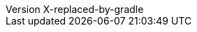 :author: Peter Niederwieser, Leonard Brünings, The Spock Framework Team
:revnumber: X-replaced-by-gradle
:sectlinks: true
:icons: font

:github-base: https://github.com/spockframework/spock
:github-blob-base: {github-base}/blob
:commit-ish: master

:base-sourcedir: spock-specs/src/test/groovy/org/spockframework/docs
:sourcedir: ../{base-sourcedir}
:github-sourcedir: {github-blob-base}/{commit-ish}/{base-sourcedir}

:base-snapshotdir: spock-specs/src/test/resources/snapshots/org/spockframework/docs
:snapshotdir: ../{base-snapshotdir}
:github-snapshotdir: {github-blob-base}/{commit-ish}/{base-snapshotdir}

:base-sourcedir-spring: spock-spring/src/test/groovy/org/spockframework/spring/docs
:sourcedir-spring: ../{base-sourcedir-spring}
:github-sourcedir-spring: {github-blob-base}/{commit-ish}/{base-sourcedir-spring}

:base-resourcedir-spring: spock-spring/src/test/resources/org/spockframework/spring/docs
:resourcedir-spring: ../{base-resourcedir-spring}
:github-resourcedir-spring: {github-blob-base}/{commit-ish}/{base-resourcedir-spring}

:base-sourcedir-spring-boot: spock-spring/boot2-test/src/test/groovy/org/spockframework/boot2
:sourcedir-spring-boot: ../{base-sourcedir-spring-boot}
:github-sourcedir-spring-boot: {github-blob-base}/{commit-ish}/{base-sourcedir-spring-boot}
